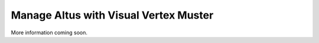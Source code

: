 Manage Altus with Visual Vertex Muster
--------------------------------------

More information coming soon.
